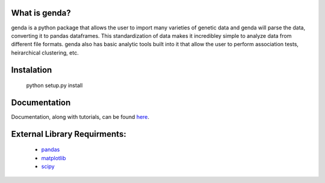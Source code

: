 What is genda?
==============
genda is a python package that allows the user to import many varieties of genetic data and genda will parse the data, converting it to pandas dataframes. This standardization of data makes it incredibley simple to analyze data from different file formats. genda also has basic analytic tools built into it that allow the user to perform association tests, heirarchical clustering, etc.

Instalation
===========

    python setup.py install

Documentation
=============
Documentation, along with tutorials, can be found `here <pyseq.rtfd.org>`_.

External Library Requirments:
=============================
    - `pandas <http://pandas.pydata.org/>`_
    - `matplotlib <http://matplotlib.org/>`_
    - `scipy <http://www.scipy.org/>`_

